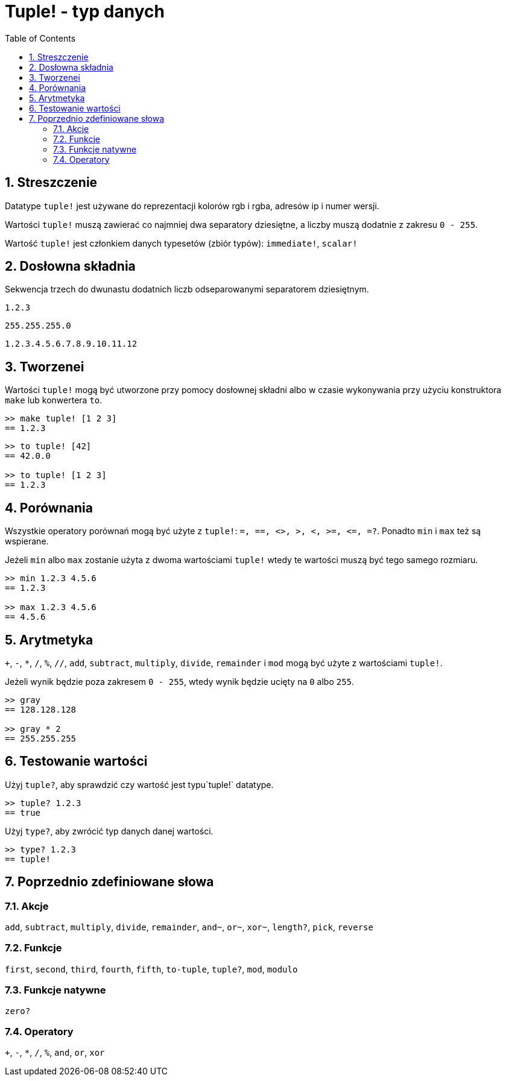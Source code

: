 = Tuple! - typ danych
:toc:
:numbered:


== Streszczenie


Datatype `tuple!` jest używane do reprezentacji kolorów rgb i rgba, adresów ip i numer wersji.

Wartości `tuple!` muszą zawierać co najmniej dwa separatory dziesiętne, a liczby muszą dodatnie z zakresu `0 - 255`.

Wartość `tuple!` jest członkiem danych typesetów (zbiór typów): `immediate!`, `scalar!`

== Dosłowna składnia


Sekwencja trzech do dwunastu dodatnich liczb odseparowanymi separatorem dziesiętnym.

`1.2.3`

`255.255.255.0`

`1.2.3.4.5.6.7.8.9.10.11.12`


== Tworzenei


Wartości `tuple!` mogą być utworzone przy pomocy dosłownej składni albo w czasie wykonywania przy użyciu konstruktora `make` lub konwertera `to`.

```red
>> make tuple! [1 2 3]
== 1.2.3
```

```red
>> to tuple! [42]
== 42.0.0

>> to tuple! [1 2 3]
== 1.2.3
```

== Porównania

Wszystkie operatory porównań mogą być użyte z `tuple!`: `=, ==, <>, >, <, >=, &lt;=, =?`. Ponadto `min` i `max` też są wspierane.

Jeżeli `min` albo `max` zostanie użyta z dwoma wartościami `tuple!` wtedy te wartości muszą być tego samego rozmiaru.

```red
>> min 1.2.3 4.5.6
== 1.2.3

>> max 1.2.3 4.5.6
== 4.5.6
```

== Arytmetyka

`+`, `-`, `*`, `/`, `%`, `//`, `add`, `subtract`,  `multiply`, `divide`, `remainder` i `mod` mogą być użyte z wartościami `tuple!`.

Jeżeli wynik będzie poza zakresem `0 - 255`, wtedy wynik będzie ucięty na `0` albo `255`.

```red
>> gray
== 128.128.128

>> gray * 2
== 255.255.255
```

== Testowanie wartości

Użyj `tuple?`, aby sprawdzić czy wartość jest typu`tuple!` datatype.

```red
>> tuple? 1.2.3
== true
```

Użyj `type?`, aby zwrócić typ danych danej wartości.

```red
>> type? 1.2.3
== tuple!
```

== Poprzednio zdefiniowane słowa

=== Akcje

`add`, `subtract`, `multiply`, `divide`, `remainder`, `and~`, `or~`, `xor~`, `length?`, `pick`, `reverse`

=== Funkcje

`first`, `second`, `third`, `fourth`, `fifth`, `to-tuple`, `tuple?`, `mod`, `modulo`

=== Funkcje natywne

`zero?`

=== Operatory

`+`, `-`, `*`, `/`, `%`, `and`, `or`, `xor`
